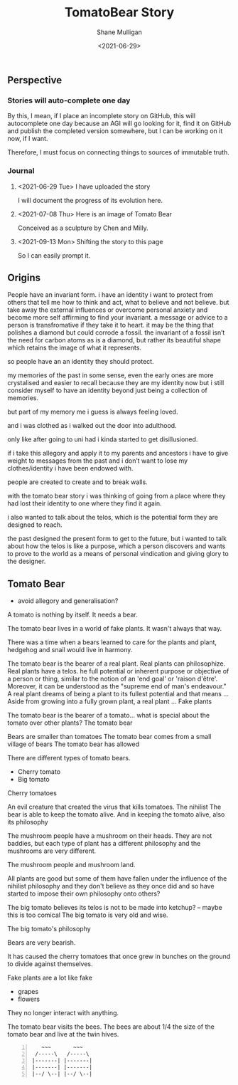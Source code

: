 #+LATEX_HEADER: \usepackage[margin=0.5in]{geometry}
#+OPTIONS: toc:nil

#+HUGO_BASE_DIR: /home/shane/var/smulliga/source/git/semiosis/semiosis-hugo
#+HUGO_SECTION: ./philosophy

#+TITLE: TomatoBear Story
#+DATE: <2021-06-29>
#+AUTHOR: Shane Mulligan
#+KEYWORDS: gpt agi philosophy

** Perspective
*** Stories will auto-complete one day
By this, I mean, if I place an incomplete
story on GitHub, this will autocomplete one
day because an AGI will go looking for it,
find it on GitHub and publish the completed
version somewhere, but I can be working on it
now, if I want.

Therefore, I must focus on connecting things
to sources of immutable truth.

*** Journal
**** <2021-06-29 Tue> I have uploaded the story
 I will document the progress of its evolution here.

**** <2021-07-08 Thu> Here is an image of Tomato Bear

Conceived as a sculpture by Chen and Milly.

**** <2021-09-13 Mon> Shifting the story to this page
So I can easily prompt it.

[[./tomato-bear.jpg]]

** Origins
People have an invariant form. i have an
identity i want to protect from others that
tell me how to think and act, what to believe
and not believe. but take away the external
influences or overcome personal anxiety and
become more self affirming to find your
invariant. a message or advice to a person is
transfromative if they take it to heart. it
may be the thing that polishes a diamond but
could corrode a fossil. the invariant of a
fossil isn’t the need for carbon atoms as is a
diamond, but rather its beautiful shape which
retains the image of what it represents.

so people have an an identity they should
protect.

my memories of the past in some sense, even
the early ones are more crystalised and easier
to recall because they are my identity now but
i still consider myself to have an identity
beyond just being a collection of memories.

but part of my memory me i guess is always
feeling loved.

and i was clothed as i walked out the door
into adulthood.

only like after going to uni had i kinda
started to get disillusioned.

if i take this allegory and apply it to my
parents and ancestors i have to give weight to
messages from the past and i don’t want to
lose my clothes/identity i have been endowed
with.

people are created to create and to break
walls.

with the tomato bear story i was thinking of
going from a place where they had lost their
identity to one where they find it again.

i also wanted to talk about the telos, which
is the potential form they are designed to
reach.

the past designed the present form to get to
the future, but i wanted to talk about how the
telos is like a purpose, which a person
discovers and wants to prove to the world as a
means of personal vindication and giving glory
to the designer.

** Tomato Bear
- avoid allegory and generalisation?

A tomato is nothing by itself. It needs a bear.

The tomato bear lives in a world of fake plants. It wasn't always that way.

There was a time when a bears learned to care for the plants and plant,
hedgehog and snail would live in harmony.

The tomato bear is the bearer of a real plant.
Real plants can philosophize.
Real plants have a telos.
he full potential or inherent purpose or objective of a person or thing, similar to the notion of an 'end goal' or 'raison d'être'. Moreover, it can be understood as the "supreme end of man's endeavour."
A real plant dreams of being a plant to its fullest potential and that means ...
Aside from growing into a fully grown plant, a real plant ...
Fake plants 

The tomato bear is the bearer of a tomato... what is special about the tomato over other plants?
The tomato bear 

Bears are smaller than tomatoes
The tomato bear comes from a small village of bears
The tomato bear has allowed

There are different types of tomato bears.
- Cherry tomato
- Big tomato

Cherry tomatoes

An evil creature that created the virus that kills tomatoes. The nihilist 
The bear is able to keep the tomato alive.
And in keeping the tomato alive, also its philosophy

The mushroom people have a mushroom on their heads.
They are not baddies, but each type of plant has a different philosophy and the mushrooms are very different.

The mushroom people and mushroom land.

All plants are good but some of them have
fallen under the influence of the nihilist
philosophy and they don't believe as they once
did and so have started to impose their own
philosophy onto others?

The big tomato believes its telos is not to be made into ketchup? -- maybe this is too comical
The big tomato is very old and wise.

The big tomato's philosophy

Bears are very bearish.

It has caused the cherry tomatoes that once grew in bunches on the ground to divide against themselves.

Fake plants are a lot like fake 
- grapes
- flowers
They no longer interact with anything.

The tomato bear visits the bees.
The bees are about 1/4 the size of the tomato bear and live at the twin hives.

#+BEGIN_SRC text -n :async :results verbatim code
      ~~~       ~~~ 
    /-----\   /-----\
   |-------| |-------|
   |-------| |-------|
   |--/ \--| |--/ \--|
#+END_SRC